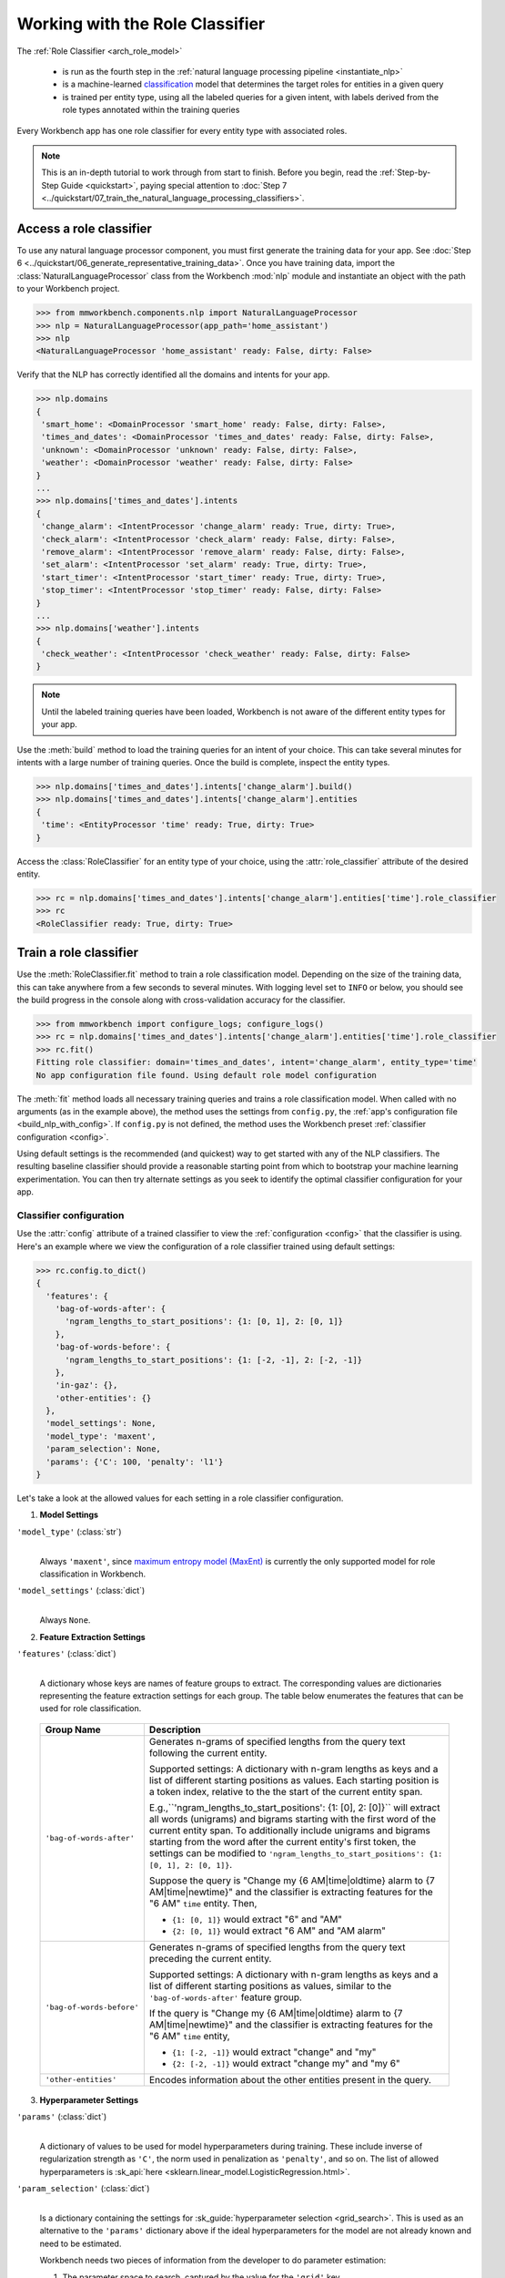 Working with the Role Classifier
================================

The :ref:`Role Classifier <arch_role_model>`

 - is run as the fourth step in the :ref:`natural language processing pipeline <instantiate_nlp>`
 - is a machine-learned `classification <https://en.wikipedia.org/wiki/Statistical_classification>`_ model that determines the target roles for entities in a given query
 - is trained per entity type, using all the labeled queries for a given intent, with labels derived from the role types annotated within the training queries

Every Workbench app has one role classifier for every entity type with associated roles.

.. note::

    This is an in-depth tutorial to work through from start to finish. Before you begin, read the :ref:`Step-by-Step Guide <quickstart>`, paying special attention to :doc:`Step 7 <../quickstart/07_train_the_natural_language_processing_classifiers>`.

Access a role classifier
------------------------

To use any natural language processor component, you must first generate the training data for your app. See :doc:`Step 6 <../quickstart/06_generate_representative_training_data>`. Once you have training data, import the :class:`NaturalLanguageProcessor` class from the Workbench :mod:`nlp` module and instantiate an object with the path to your Workbench project.

.. code-block:: python

   >>> from mmworkbench.components.nlp import NaturalLanguageProcessor
   >>> nlp = NaturalLanguageProcessor(app_path='home_assistant')
   >>> nlp
   <NaturalLanguageProcessor 'home_assistant' ready: False, dirty: False>

Verify that the NLP has correctly identified all the domains and intents for your app.

.. code-block:: python

   >>> nlp.domains
   {
    'smart_home': <DomainProcessor 'smart_home' ready: False, dirty: False>,
    'times_and_dates': <DomainProcessor 'times_and_dates' ready: False, dirty: False>,
    'unknown': <DomainProcessor 'unknown' ready: False, dirty: False>,
    'weather': <DomainProcessor 'weather' ready: False, dirty: False>
   }
   ...
   >>> nlp.domains['times_and_dates'].intents
   {
    'change_alarm': <IntentProcessor 'change_alarm' ready: True, dirty: True>,
    'check_alarm': <IntentProcessor 'check_alarm' ready: False, dirty: False>,
    'remove_alarm': <IntentProcessor 'remove_alarm' ready: False, dirty: False>,
    'set_alarm': <IntentProcessor 'set_alarm' ready: True, dirty: True>,
    'start_timer': <IntentProcessor 'start_timer' ready: True, dirty: True>,
    'stop_timer': <IntentProcessor 'stop_timer' ready: False, dirty: False>
   }
   ...
   >>> nlp.domains['weather'].intents
   {
    'check_weather': <IntentProcessor 'check_weather' ready: False, dirty: False>
   }

.. note::

   Until the labeled training queries have been loaded, Workbench is not aware of the different entity types for your app.

Use the :meth:`build` method to load the training queries for an intent of your choice. This can take several minutes for intents with a large number of training queries. Once the build is complete, inspect the entity types.

.. code-block:: python

   >>> nlp.domains['times_and_dates'].intents['change_alarm'].build()
   >>> nlp.domains['times_and_dates'].intents['change_alarm'].entities
   {
    'time': <EntityProcessor 'time' ready: True, dirty: True>
   }

Access the :class:`RoleClassifier` for an entity type of your choice, using the :attr:`role_classifier` attribute of the desired entity.

.. code-block:: python

   >>> rc = nlp.domains['times_and_dates'].intents['change_alarm'].entities['time'].role_classifier
   >>> rc
   <RoleClassifier ready: True, dirty: True>


Train a role classifier
-----------------------

Use the :meth:`RoleClassifier.fit` method to train a role classification model. Depending on the size of the training data, this can take anywhere from a few seconds to several minutes. With logging level set to ``INFO`` or below, you should see the build progress in the console along with cross-validation accuracy for the classifier.

.. _baseline_role_fit:

.. code-block:: python

   >>> from mmworkbench import configure_logs; configure_logs()
   >>> rc = nlp.domains['times_and_dates'].intents['change_alarm'].entities['time'].role_classifier
   >>> rc.fit()
   Fitting role classifier: domain='times_and_dates', intent='change_alarm', entity_type='time'
   No app configuration file found. Using default role model configuration

The :meth:`fit` method loads all necessary training queries and trains a role classification model. When called with no arguments (as in the example above), the method uses the settings from ``config.py``, the :ref:`app's configuration file <build_nlp_with_config>`. If ``config.py`` is not defined, the method uses the Workbench preset :ref:`classifier configuration <config>`.

Using default settings is the recommended (and quickest) way to get started with any of the NLP classifiers. The resulting baseline classifier should provide a reasonable starting point from which to bootstrap your machine learning experimentation. You can then try alternate settings as you seek to identify the optimal classifier configuration for your app.


Classifier configuration
^^^^^^^^^^^^^^^^^^^^^^^^

Use the :attr:`config` attribute of a trained classifier to view the :ref:`configuration <config>` that the classifier is using. Here's an  example where we view the configuration of a role classifier trained using default settings:

.. code-block:: python

   >>> rc.config.to_dict()
   {
     'features': {
       'bag-of-words-after': {
         'ngram_lengths_to_start_positions': {1: [0, 1], 2: [0, 1]}
       },
       'bag-of-words-before': {
         'ngram_lengths_to_start_positions': {1: [-2, -1], 2: [-2, -1]}
       },
       'in-gaz': {},
       'other-entities': {}
     },
     'model_settings': None,
     'model_type': 'maxent',
     'param_selection': None,
     'params': {'C': 100, 'penalty': 'l1'}
   }

Let's take a look at the allowed values for each setting in a role classifier configuration.

.. _model_settings:

1. **Model Settings**

``'model_type'`` (:class:`str`)
  |

  Always ``'maxent'``, since `maximum entropy model (MaxEnt) <https://en.wikipedia.org/wiki/Multinomial_logistic_regression>`_ is currently the only supported model for role classification in Workbench.

``'model_settings'`` (:class:`dict`)
  |

  Always ``None``.

2. **Feature Extraction Settings**

``'features'`` (:class:`dict`)
  |

  A dictionary whose keys are names of feature groups to extract. The corresponding values are dictionaries representing the feature extraction settings for each group. The table below enumerates the features that can be used for role classification.


.. _role_features:

  +---------------------------+------------------------------------------------------------------------------------------------------------+
  | Group Name                | Description                                                                                                |
  +===========================+============================================================================================================+
  | ``'bag-of-words-after'``  | Generates n-grams of specified lengths from the query text following the current entity.                   |
  |                           |                                                                                                            |
  |                           | Supported settings:                                                                                        |
  |                           | A dictionary with n-gram lengths as keys and a list of different starting positions as values.             |
  |                           | Each starting position is a token index, relative to the the start of the current entity span.             |
  |                           |                                                                                                            |
  |                           | E.g.,``'ngram_lengths_to_start_positions': {1: [0], 2: [0]}`` will extract all words (unigrams) and bigrams|
  |                           | starting with the first word of the current entity span. To additionally include unigrams and bigrams      |
  |                           | starting from the word after the current entity's first token, the settings can be modified to             |
  |                           | ``'ngram_lengths_to_start_positions': {1: [0, 1], 2: [0, 1]}``.                                            |
  |                           |                                                                                                            |
  |                           | Suppose the query is "Change my {6 AM|time|oldtime} alarm to {7 AM|time|newtime}" and the classifier is    |
  |                           | extracting features for the "6 AM" ``time`` entity. Then,                                                  |
  |                           |                                                                                                            |
  |                           | - ``{1: [0, 1]}`` would extract "6" and "AM"                                                               |
  |                           | - ``{2: [0, 1]}`` would extract "6 AM" and "AM alarm"                                                      |
  +---------------------------+------------------------------------------------------------------------------------------------------------+
  | ``'bag-of-words-before'`` | Generates n-grams of specified lengths from the query text preceding the current entity.                   |
  |                           |                                                                                                            |
  |                           | Supported settings:                                                                                        |
  |                           | A dictionary with n-gram lengths as keys and a list of different starting positions as values, similar     |
  |                           | to the ``'bag-of-words-after'`` feature group.                                                             |
  |                           |                                                                                                            |
  |                           | If the query is "Change my {6 AM|time|oldtime} alarm to {7 AM|time|newtime}" and the classifier is         |
  |                           | extracting features for the "6 AM" ``time`` entity,                                                        |
  |                           |                                                                                                            |
  |                           | - ``{1: [-2, -1]}`` would extract "change" and "my"                                                        |
  |                           | - ``{2: [-2, -1]}`` would extract "change my" and "my 6"                                                   |
  +---------------------------+------------------------------------------------------------------------------------------------------------+
  | ``'other-entities'``      | Encodes information about the other entities present in the query.                                         |
  +---------------------------+------------------------------------------------------------------------------------------------------------+

.. _role_tuning:

3. **Hyperparameter Settings**

``'params'`` (:class:`dict`)
  |

  A dictionary of values to be used for model hyperparameters during training. These include inverse of regularization strength as ``'C'``, the norm used in penalization as ``'penalty'``, and so on. The list of allowed hyperparameters is :sk_api:`here <sklearn.linear_model.LogisticRegression.html>`.

``'param_selection'`` (:class:`dict`)
  |

  Is a dictionary containing the settings for :sk_guide:`hyperparameter selection <grid_search>`. This is used as an alternative to the ``'params'`` dictionary above if the ideal hyperparameters for the model are not already known and need to be estimated.

  Workbench needs two pieces of information from the developer to do parameter estimation:

  #. The parameter space to search, captured by the value for the ``'grid'`` key
  #. The strategy for splitting the labeled data into training and validation sets, specified by the ``'type'`` key

  Depending on the splitting scheme selected, the :data:`param_selection` dictionary can contain other keys that define additional settings. The table below enumerates all the keys allowed in the dictionary.

  +-----------------------+-------------------------------------------------------------------------------------------------------------------+
  | Key                   | Value                                                                                                             |
  +=======================+===================================================================================================================+
  | ``'grid'``            | A dictionary mapping each hyperparameter to a list of potential values to be searched. Here is an example grid    |
  |                       | for a :sk_api:`logistic regression <sklearn.linear_model.LogisticRegression>` model:                              |
  |                       |                                                                                                                   |
  |                       | .. code-block:: python                                                                                            |
  |                       |                                                                                                                   |
  |                       |    {                                                                                                              |
  |                       |      'penalty': ['l1', 'l2'],                                                                                     |
  |                       |      'C': [10, 100, 1000, 10000, 100000],                                                                         |
  |                       |       'fit_intercept': [True, False]                                                                              |
  |                       |    }                                                                                                              |
  |                       |                                                                                                                   |
  |                       | See the full list of allowed hyperparameters :sk_api:`here <sklearn.linear_model.LogisticRegression.html>`.       |
  +-----------------------+-------------------------------------------------------------------------------------------------------------------+
  | ``'type'``            | The :sk_guide:`cross-validation <cross_validation>` methodology to use. One of:                                   |
  |                       |                                                                                                                   |
  |                       | - ``'k-fold'``: :sk_api:`K-folds <sklearn.model_selection.KFold>`                                                 |
  |                       | - ``'shuffle'``: :sk_api:`Randomized folds <sklearn.model_selection.ShuffleSplit>`                                |
  |                       | - ``'group-k-fold'``: :sk_api:`K-folds with non-overlapping groups <sklearn.model_selection.GroupKFold>`          |
  |                       | - ``'group-shuffle'``: :sk_api:`Group-aware randomized folds <sklearn.model_selection.GroupShuffleSplit>`         |
  |                       | - ``'stratified-k-fold'``: :sk_api:`Stratified k-folds <sklearn.model_selection.StratifiedKFold>`                 |
  |                       | - ``'stratified-shuffle'``: :sk_api:`Stratified randomized folds <sklearn.model_selection.StratifiedShuffleSplit>`|
  |                       |                                                                                                                   |
  +-----------------------+-------------------------------------------------------------------------------------------------------------------+
  | ``'k'``               | Number of folds (splits)                                                                                          |
  +-----------------------+-------------------------------------------------------------------------------------------------------------------+

  To identify the parameters that give the highest accuracy, the :meth:`fit` method does an :sk_guide:`exhaustive grid search <grid_search.html#exhaustive-grid-search>` over the parameter space, evaluating candidate models using the specified cross-validation strategy. Subsequent calls to :meth:`fit` can use these optimal parameters and skip the parameter selection process

.. _build_role_with_config:

Training with custom configurations
^^^^^^^^^^^^^^^^^^^^^^^^^^^^^^^^^^^

To override Workbench's default role classifier configuration with custom settings, you can either edit the app configuration file, or, you can call the :meth:`fit` method with appropriate arguments.


1. Application configuration file
"""""""""""""""""""""""""""""""""

When you define custom classifier settings in ``config.py``, the :meth:`RoleClassifier.fit` and :meth:`NaturalLanguageProcessor.build` methods use those settings instead of Workbench's defaults. To do this, define a dictionary of your custom settings, named :data:`ROLE_MODEL_CONFIG`.

Here's an example of a ``config.py`` file where custom settings optimized for the app override the preset configuration for the role classifier.


.. code-block:: python

   ROLE_MODEL_CONFIG = {
       'model_type': 'maxent',
       'params': {
           'C': 10,
           'penalty': 'l2'
       },
       'features': {
           'bag-of-words-before': {
               'ngram_lengths_to_start_positions': {
                   1: [-2, -1],
                   2: [-2, -1]
               }
           },
           'bag-of-words-after': {
               'ngram_lengths_to_start_positions': {
                   1: [0, 1],
                   2: [0, 1]
               }
           },
           'other-entities': {}
       }
   }

This method is recommended for storing your optimal classifier settings once you have identified them through experimentation. Then the classifier training methods will use the optimized configuration to rebuild the models. A common use case is retraining models on newly-acquired training data, without retuning the underlying model settings.

Since this method requires updating a file each time you modify a setting, it's less suitable for rapid prototyping than the method described next.

2. Arguments to the :meth:`fit` method
""""""""""""""""""""""""""""""""""""""

For experimenting with the role classifier, the recommended method is to use arguments to the :meth:`fit` method. The main areas for exploration are feature extraction and hyperparameter tuning.

**Feature extraction**

View the default feature set, as seen in the baseline classifier that we trained :ref:`earlier <baseline_role_fit>`. Notice that the 'ngram_lengths_to_start_positions' settings tell the classifier to extract n-grams within a context window of two tokens or less around the token of interest — that is, to only look at words in the immediate vicinity.

.. code-block:: python

   >>> my_features = rc.config.features
   >>> my_features
   {
     'bag-of-words-after': {'ngram_lengths_to_start_positions': {1: [0, 1], 2: [0, 1]}},
     'bag-of-words-before': {'ngram_lengths_to_start_positions': {1: [-2, -1], 2: [-2, -1]}},
     'other-entities': {}
   }

Next, have the classifier look at a larger context window, and extract n-grams starting from tokens that are further away. We'll see whether that provides better information than the smaller default window. Do this by changing the 'ngram_lengths_to_start_positions' settings to extract all the unigrams and bigrams in a window of three tokens around the current token, as shown below.

.. code-block:: python

   >>> my_features['bag-of-words-after']['ngram_lengths_to_start_positions'] = {
   ...     1: [0, 1, 2, 3],
   ...     2: [0, 1, 2]
   ... }
   >>> my_features['bag-of-words-before']['ngram_lengths_to_start_positions'] = {
   ...     1: [-3, -2, -1],
   ...     2: [-3, -2, -1]
   ... }
   >>> my_features
   {
     'bag-of-words-after': {'ngram_lengths_to_start_positions': {1: [0, 1, 2, 3], 2: [0, 1, 2]}},
     'bag-of-words-before': {'ngram_lengths_to_start_positions': {1: [-3, -2, -1], 2: [-3, -2, -1]}},
     'other-entities': {}
   }

Suppose w\ :sub:`i` represents the word at the *ith* index in the query, where the index is calculated relative to the start of the current entity span. Then, the above feature configuration should extract the following n-grams (w\ :sub:`0` is the first token of the current entity).

  - Unigrams: { w\ :sub:`-3`, w\ :sub:`-2`, w\ :sub:`-1`, w\ :sub:`0`, w\ :sub:`1`, w\ :sub:`2`, w\ :sub:`3` }

  - Bigrams: { w\ :sub:`-3`\ w\ :sub:`-2`, w\ :sub:`-2`\ w\ :sub:`-1`, w\ :sub:`-1`\ w\ :sub:`0`,  w\ :sub:`0`\ w\ :sub:`1`, w\ :sub:`1`\ w\ :sub:`2`, w\ :sub:`2`\ w\ :sub:`3` }

Retrain the classifier with the updated feature set by passing in the :data:`my_features` dictionary as an argument to the :data:`features` parameter of the :meth:`fit` method. This applies our new feature extraction settings, while retaining the Workbench defaults for model type (MaxEnt) and hyperparameter selection.

.. code-block:: python

   >>> rc.fit(features=my_features)
   Fitting role classifier: domain='times_and_dates', intent='change_alarm', entity_type='time'
   No app configuration file found. Using default role model configuration

**Hyperparameter tuning**

View the model's hyperparameters, keeping in mind the :ref:`hyperparameters <model_settings>` for the MaxEnt model in Workbench. These include inverse of regularization strength as 'C', and the norm used in penalization as 'penalty'.

.. code-block:: python

   >>> my_params = rc.config.params
   >>> my_params
   {'C': 100, 'penalty': 'l1'}

Instead of relying on the default preset values for ``'C'`` and ``'penalty'``, let's specify a parameter search grid to let Workbench select ideal values for the dataset. We'll also specify a cross-validation strategy. Update the parameter selection settings such that the hyperparameter estimation process chooses the ideal ``'C'`` and ``'penalty'`` parameters using 10-fold cross-validation:

.. code-block:: python

   >>> search_grid = {
   ...   'C': [1, 10, 100, 1000],
   ...   'penalty': ['l1', 'l2']
   ... }
   >>> my_param_settings = {
   ...   'grid': search_grid,
   ...   'type': 'k-fold',
   ...   'k': 10
   ... }

Pass the updated settings to :meth:`fit` as an argument to the :data:`param_selection` parameter. The :meth:`fit` method then searches over the updated parameter grid, and prints the hyperparameter values for the model whose 10-fold cross-validation accuracy is highest.

.. code-block:: python

   >>> rc.fit(param_selection=my_param_settings)
   Fitting role classifier: domain='times_and_dates', intent='change_alarm', entity_type='time'
   No app configuration file found. Using default role model configuration
   Selecting hyperparameters using k-fold cross validation with 10 splits
   Best accuracy: 96.59%, params: {'C': 1, 'penalty': 'l2'}

Now we'll try a different cross-validation strategy: five randomized folds. Modify the values of the ``'k'`` and ``'type'`` keys in :data:`my_param_settings`, and call :meth:`fit` to see whether accuracy improves:

.. code-block:: python

   >>> my_param_settings['k'] = 5
   >>> my_param_settings['type'] = 'shuffle'
   >>> my_param_settings
   {
    'grid': {
              'C': [1, 10, 100, 1000],
              'penalty': ['l1', 'l2']
            },
    'k': 5,
    'type': 'shuffle'
   }
   >>> rc.fit(param_selection=my_param_settings)
   Fitting role classifier: domain='times_and_dates', intent='change_alarm', entity_type='time'
   No app configuration file found. Using default role model configuration
   Selecting hyperparameters using shuffle cross validation with 5 splits
   Best accuracy: 97.78%, params: {'C': 1, 'penalty': 'l2'}

For a list of configurable hyperparameters and cross-validation methods, see :ref:`hyperparameter settings <role_tuning>` above.


Run the role classifier
-----------------------

Before you run the trained role classifier on a test query, you must first detect all the entities in the query using a :ref:`trained entity recognizer <train_entity_model>`:

.. code-block:: python

   >>> query = 'Change my 6 AM alarm to 7 AM'
   >>> entities = er.predict(query)
   >>> entities
   (<QueryEntity '6 AM' ('time') char: [10-13], tok: [2-3]>,
    <QueryEntity '7 AM' ('time') char: [24-27], tok: [6-7]>)

Now you can choose an entity from among those detected, and call the role classifier's :meth:`RoleClassifier.predict` method to classify it. Although it classifies a single entity, the :meth:`RoleClassifier.predict` method uses the full query text, and information about all its entities, for :ref:`feature extraction <role_features>`.

Run the trained role classifier on the two entities from the example above, one by one. The :meth:`predict` method returns the label for the role whose predicted probability is highest.

.. code-block:: python

   >>> rc.predict(query, entities, 0)
   'oldtime'
   >>> rc.predict(query, entities, 1)
   'newtime'

.. note::

   At runtime, the natural language processor's :meth:`process` method calls :meth:`RoleClassifier.predict` to roles for all detected entities in the incoming query.

The :meth:`predict` method runs on one entity at a time. Next, we'll see how to test a trained model on a batch of labeled test queries.

Evaluate classifier performance
-------------------------------

To evaluate the accuracy of your trained role classifier, you first need to create labeled test data, as described in the :ref:`Natural Language Processor <evaluate_nlp>` chapter. Once you have the test data files in the right place in your Workbench project, you can measure your model's performance using the :meth:`RoleClassifier.evaluate` method.

Before you can evaluate the accuracy of your trained role classifier, you must first create labeled test data and place it in your Workbench project as described in the :ref:`Natural Language Processor <evaluate_nlp>` chapter.

Then, when you are ready, use the :meth:`RoleClassifier.evaluate` method, which

 - strips away all ground truth annotations from the test queries,
 - passes the resulting unlabeled queries to the trained role classifier for prediction, and
 - compares the classifier's output predictions against the ground truth labels to compute the model's prediction accuracy.

In the example below, the model gets 20 out of 21 test queries correct, resulting in an accuracy of about 95%.

.. code-block:: python

   >>> rc.evaluate()
   Loading queries from file times_and_dates/change_alarm/test.txt
   <StandardModelEvaluation score: 95.24%, 20 of 21 examples correct>

The aggregate accuracy score we see above is only the beginning, because the :meth:`evaluate` method returns a rich object containing overall statistics, statistics by class, and a confusion matrix.

Print all the model performance statistics reported by the :meth:`evaluate` method:

.. code-block:: python

   >>> eval = rc.evaluate()
   >>> eval.print_stats()
   Overall Statistics:

       accuracy f1_weighted          TP          TN          FP          FN    f1_macro    f1_micro
          0.952       0.952          20          20           1           1       0.952       0.952



   Statistics by Class:

                  class      f_beta   precision      recall     support          TP          TN          FP          FN
                oldtime       0.957       0.917       1.000          11          11           9           1           0
                newtime       0.947       1.000       0.900          10           9          11           0           1



   Confusion Matrix:

                          oldtime        newtime
           oldtime             11              0
           newtime              1              9


Let's decipher the statists output by the :meth:`evaluate` method.

**Overall Statistics**
  |

  Aggregate stats measured across the entire test set:

  ===========  ===
  accuracy     :sk_guide:`Classification accuracy score <model_evaluation.html#accuracy-score>`
  f1_weighted  :sk_api:`Class-weighted average f1 score <sklearn.metrics.f1_score.html>`
  TP           Number of `true positives <https://en.wikipedia.org/wiki/Precision_and_recall>`_
  TN           Number of `true negatives <https://en.wikipedia.org/wiki/Precision_and_recall>`_
  FP           Number of `false positives <https://en.wikipedia.org/wiki/Precision_and_recall>`_
  FN           Number of `false negatives <https://en.wikipedia.org/wiki/Precision_and_recall>`_
  f1_macro     :sk_api:`Macro-averaged f1 score <sklearn.metrics.f1_score.html>`
  f1_micro     :sk_api:`Micro-averaged f1 score <sklearn.metrics.f1_score.html>`
  ===========  ===

  Here are some basic guidelines on how to interpret these statistics. Note that this is not meant to be an exhaustive list, but includes some possibilities to consider if your app and evaluation results fall into one of these cases:

  - **Classes are balanced**: When the number of annotations for each role are comparable and each role is equally important, focusing on the accuracy metric is usually good enough.

  - **Classes are imbalanced**: When classes are imbalanced it is important to take the F1 scores into account.

  - **All F1 and accuracy scores are low**: Role classification is performing poorly across all roles. You may not have enough training data for the model to learn or you may need to tune your model hyperparameters.

  - **F1 weighted is higher than F1 macro**: Your roles with fewer evaluation examples are performing poorly. You may need to add more data to roles that have fewer examples.

  - **F1 macro is higher than F1 weighted**: Your roles with more evaluation examples are performing poorly. Verify that the number of evaluation examples reflects the class distribution of your training examples.

  - **F1 micro is higher than F1 macro**: Certain roles are being misclassified more often than others. Check the class-wise statistics below to identify these roles. Some roles may be too similar to another roles or you may need to add more training data.

  - **Some classes are more important than others**: If some roles are more important than others for your use case, it is good to focus more on the class-wise statistics described below.

**Class-wise Statistics**
  |

  Stats computed at a per-class level:

  ===========  ===
  class        Role label
  f_beta       :sk_api:`F-beta score <sklearn.metrics.fbeta_score>`
  precision    `Precision <https://en.wikipedia.org/wiki/Precision_and_recall#Precision>`_
  recall       `Recall <https://en.wikipedia.org/wiki/Precision_and_recall#Recall>`_
  support      Number of test entities with this role (based on ground truth)
  TP           Number of `true positives <https://en.wikipedia.org/wiki/Precision_and_recall>`_
  TN           Number of `true negatives <https://en.wikipedia.org/wiki/Precision_and_recall>`_
  FP           Number of `false positives <https://en.wikipedia.org/wiki/Precision_and_recall>`_
  FN           Number of `false negatives <https://en.wikipedia.org/wiki/Precision_and_recall>`_
  ===========  ===

**Confusion Matrix**
  |

  A `confusion matrix <https://en.wikipedia.org/wiki/Confusion_matrix>`_ where each row represents the number of instances in an actual class and each column represents the number of instances in a predicted class. This reveals whether the classifier tends to confuse two classes, i.e., mislabel one class as another. In the above example, the role classifier wrongly classified one instance of a ``newtime`` entity as ``oldtime``.

Now we have a wealth of information about the performance of our classifier. Let's go further and inspect the classifier's predictions at the level of individual queries, to better understand error patterns.

View the classifier predictions for the entire test set using the :attr:`results` attribute of the returned :obj:`eval` object. Each result is an instance of the :class:`EvaluatedExample` class, which contains information about the original input query, the expected ground truth label, the predicted label, and the predicted probability distribution over all the class labels.

.. code-block:: python

   >>> eval.results
   [
     EvaluatedExample(example=(<Query 'change my 6 am alarm'>, (<QueryEntity '6 am' ('time') char: [10-13], tok: [2-3]>,), 0), expected='oldtime', predicted='oldtime', probas={'newtime': 0.10062246873286373, 'oldtime': 0.89937753126713627}, label_type='class'),
     EvaluatedExample(example=(<Query 'change my 6 am alarm to 7 am'>, (<QueryEntity '6 am' ('time') char: [10-13], tok: [2-3]>, <QueryEntity '7 am' ('time') char: [24-27], tok: [6-7]>), 0), expected='oldtime', predicted='oldtime', probas={'newtime': 0.028607105880949835, 'oldtime': 0.97139289411905017}, label_type='class'),
    ...
   ]

Next, we look selectively at just the correct or incorrect predictions.

.. code-block:: python

   >>> list(eval.correct_results())
   [
     EvaluatedExample(example=(<Query 'change my 6 am alarm'>, (<QueryEntity '6 am' ('time') char: [10-13], tok: [2-3]>,), 0), expected='oldtime', predicted='oldtime', probas={'newtime': 0.10062246873286373, 'oldtime': 0.89937753126713627}, label_type='class'),
     EvaluatedExample(example=(<Query 'change my 6 am alarm to 7 am'>, (<QueryEntity '6 am' ('time') char: [10-13], tok: [2-3]>, <QueryEntity '7 am' ('time') char: [24-27], tok: [6-7]>), 0), expected='oldtime', predicted='oldtime', probas={'newtime': 0.028607105880949835, 'oldtime': 0.97139289411905017}, label_type='class'),
    ...
   ]
   >>> list(eval.incorrect_results())
   [
     EvaluatedExample(example=(<Query 'replace the 8 am alarm with a 10 am alarm'>, (<QueryEntity '8 am' ('time') char: [12-15], tok: [2-3]>, <QueryEntity '10 am' ('time') char: [30-34], tok: [7-8]>), 1), expected='newtime', predicted='oldtime', probas={'newtime': 0.48770513415754235, 'oldtime': 0.51229486584245765}, label_type='class')
   ]

Slicing and dicing these results for error analysis is easily done with `list comprehensions <https://docs.python.org/3/tutorial/datastructures.html#list-comprehensions>`_.

Our example dataset is fairly small, and we get just one case of misclassification. But for a real-world app with a large test set, we'd need to be able inspect incorrect predictions for a particular role. Try this using the ``newtime`` role from our example:

.. code-block:: python

   >>> [(r.example, r.probas) for r in eval.incorrect_results() if r.expected == 'newtime']
   [
     (
       (
         <Query 'replace the 8 am alarm with a 10 am alarm'>,
         (<QueryEntity '8 am' ('time') char: [12-15], tok: [2-3]>, <QueryEntity '10 am' ('time') char: [30-34], tok: [7-8]>),
         1
       ),
       {
         'newtime': 0.48770513415754235,
         'oldtime': 0.51229486584245765
       }
     )
   ]

Next, we use a list comprehension to identify the kind of queries that the current training data might lack. To do this, we list all queries with a given role where the classifier's confidence for the true label was relatively low. We'll demonstrate this with the ``newtime`` role and a confidence of <60%.

.. code-block:: python

   >>> [(r.example, r.probas) for r in eval.results
   ... if r.expected == 'newtime' and r.probas['newtime'] < .6]
   [
     (
       (
         <Query 'replace the 8 am alarm with a 10 am alarm'>,
         (<QueryEntity '8 am' ('time') char: [12-15], tok: [2-3]>, <QueryEntity '10 am' ('time') char: [30-34], tok: [7-8]>),
         1
       ),
       {
         'newtime': 0.48770513415754235,
         'oldtime': 0.51229486584245765
       }
     ),
     (
       (
         <Query 'cancel my 6 am and replace it with a 6:30 am alarm'>,
         (<QueryEntity '6 am' ('time') char: [10-13], tok: [2-3]>, <QueryEntity '6:30 am' ('time') char: [37-43], tok: [9-10]>),
         1
       ),
       {
         'newtime': 0.5872536946800766,
         'oldtime': 0.41274630531992335
       }
     )
   ]

For both of these results, the classifier's prediction probability for the ``'newtime'`` role was fairly low. The classifier got one of them wrong, and barely got the other one right with a confidence of about 59%.

Try looking at the :doc:`training data <../blueprints/home_assistant>`. You should discover that the ``newtime`` role does indeed lack labeled training queries like the ones above.

One potential solution is to add more training queries for the ``newtime`` role, so the classification model can generalize better.

Error analysis on the results of the :meth:`evaluate` method can inform your experimentation and help in building better models. Augmenting training data should be the first step, as in the above example. Beyond that, you can experiment with different model types, features, and hyperparameters, as described :ref:`earlier <build_role_with_config>` in this chapter.


Save model for future use
-------------------------

Save the trained role classifier for later use by calling the :meth:`RoleClassifier.dump` method. The :meth:`dump` method serializes the trained model as a `pickle file <https://docs.python.org/3/library/pickle.html>`_ and saves it to the specified location on disk.

.. code:: python

   >>> rc.dump(model_path='experiments/role_classifier.maxent.20170701.pkl')
   Saving role classifier: domain='times_and_dates', intent='change_alarm', entity_type='time'

You can load the saved model anytime using the :meth:`RoleClassifier.load` method.

.. code:: python

   >>> rc.load(model_path='experiments/role_classifier.maxent.20170701.pkl')
   Loading role classifier: domain='times_and_dates', intent='change_alarm', entity_type='time'

